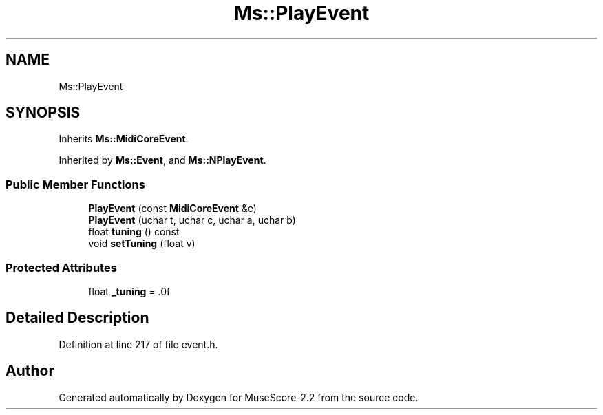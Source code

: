 .TH "Ms::PlayEvent" 3 "Mon Jun 5 2017" "MuseScore-2.2" \" -*- nroff -*-
.ad l
.nh
.SH NAME
Ms::PlayEvent
.SH SYNOPSIS
.br
.PP
.PP
Inherits \fBMs::MidiCoreEvent\fP\&.
.PP
Inherited by \fBMs::Event\fP, and \fBMs::NPlayEvent\fP\&.
.SS "Public Member Functions"

.in +1c
.ti -1c
.RI "\fBPlayEvent\fP (const \fBMidiCoreEvent\fP &e)"
.br
.ti -1c
.RI "\fBPlayEvent\fP (uchar t, uchar c, uchar a, uchar b)"
.br
.ti -1c
.RI "float \fBtuning\fP () const"
.br
.ti -1c
.RI "void \fBsetTuning\fP (float v)"
.br
.in -1c
.SS "Protected Attributes"

.in +1c
.ti -1c
.RI "float \fB_tuning\fP = \&.0f"
.br
.in -1c
.SH "Detailed Description"
.PP 
Definition at line 217 of file event\&.h\&.

.SH "Author"
.PP 
Generated automatically by Doxygen for MuseScore-2\&.2 from the source code\&.
